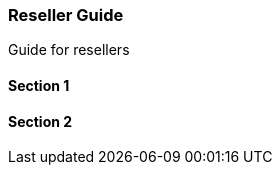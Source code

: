 [#h2_resellers]
=== Reseller Guide

Guide for resellers

==== Section 1

==== Section 2


// This is the page break
<<<<<<<<<<<